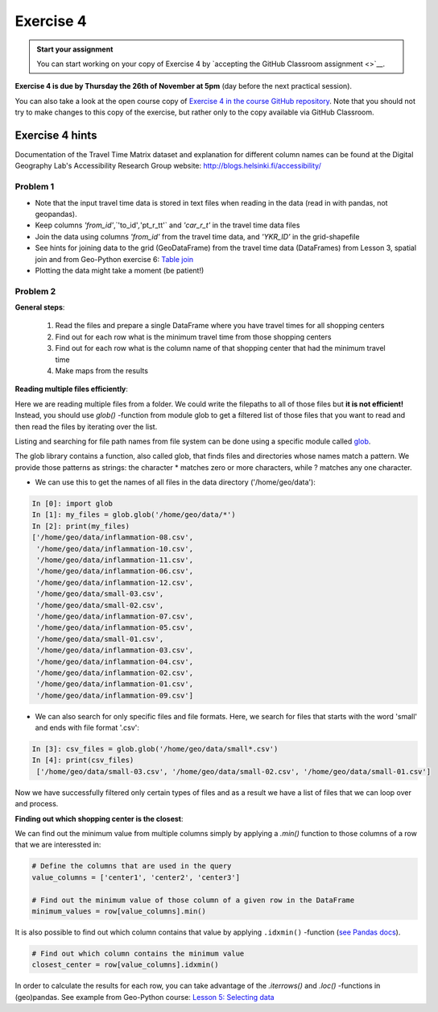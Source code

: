 Exercise 4
==========

.. image:: https://img.shields.io/badge/launch-CSC%20notebook-blue.svg
   :target: https://notebooks.csc.fi/#/blueprint/d189695c52ad4c0d89ef72572e81b16c

.. admonition:: Start your assignment

    You can start working on your copy of Exercise 4 by `accepting the GitHub Classroom assignment <>`__.


**Exercise 4 is due by Thursday the 26th of November at 5pm** (day before the next practical session).

You can also take a look at the open course copy of `Exercise 4 in the course GitHub repository <https://github.com/AutoGIS-2020/Exercise-4>`__.
Note that you should not try to make changes to this copy of the exercise, but rather only to the copy available via GitHub Classroom.


Exercise 4 hints
---------------------

Documentation of the Travel Time Matrix dataset and explanation for different column names can be found at the
Digital Geography Lab's Accessibility Research Group website: `http://blogs.helsinki.fi/accessibility/ <http://blogs.helsinki.fi/accessibility/helsinki-region-travel-time-matrix-2015>`__

Problem 1
~~~~~~~~~~~~

- Note that the input travel time data is stored in text files when reading in the data (read in with pandas, not geopandas).
- Keep columns `'from_id'`,`'to_id'`,`'pt_r_tt'` and `'car_r_t'` in the travel time data files
- Join the data using columns `'from_id'` from the travel time data, and `'YKR_ID'` in the grid-shapefile
- See hints for joining data to the grid (GeoDataFrame) from the travel time data (DataFrames) from Lesson 3, spatial join and from Geo-Python exercise 6: `Table join <https://geo-python-site.readthedocs.io/en/latest/lessons/L6/exercise-6.html#joining-data-from-one-dataframe-to-anothera>`__
- Plotting the data might take a moment (be patient!)

Problem 2
~~~~~~~~~~~~

**General steps**:

 1. Read the files and prepare a single DataFrame where you have travel times for all shopping centers
 2. Find out for each row what is the minimum travel time from those shopping centers
 3. Find out for each row what is the column name of that shopping center that had the minimum travel time
 4. Make maps from the results

**Reading multiple files efficiently**:


Here we are reading multiple files from a folder. We could write the filepaths to all of those files but **it is not efficient!**
Instead, you should use `glob()` -function from module glob to get a filtered list of those files that you want to read and then read the files by iterating over the list.

Listing and searching for file path names from file system can be done using a specific module called `glob <https://docs.python.org/3/library/glob.html>`__.

The glob library contains a function, also called glob, that finds files and directories whose names match a pattern.
We provide those patterns as strings: the character * matches zero or more characters, while ? matches any one character.

- We can use this to get the names of all files in the data directory ('/home/geo/data'):

.. code:: python

  In [0]: import glob
  In [1]: my_files = glob.glob('/home/geo/data/*')
  In [2]: print(my_files)
  ['/home/geo/data/inflammation-08.csv',
   '/home/geo/data/inflammation-10.csv',
   '/home/geo/data/inflammation-11.csv',
   '/home/geo/data/inflammation-06.csv',
   '/home/geo/data/inflammation-12.csv',
   '/home/geo/data/small-03.csv',
   '/home/geo/data/small-02.csv',
   '/home/geo/data/inflammation-07.csv',
   '/home/geo/data/inflammation-05.csv',
   '/home/geo/data/small-01.csv',
   '/home/geo/data/inflammation-03.csv',
   '/home/geo/data/inflammation-04.csv',
   '/home/geo/data/inflammation-02.csv',
   '/home/geo/data/inflammation-01.csv',
   '/home/geo/data/inflammation-09.csv']

- We can also search for only specific files and file formats. Here, we search for files that starts with the word 'small' and ends with file format '.csv':

.. code:: python

  In [3]: csv_files = glob.glob('/home/geo/data/small*.csv')
  In [4]: print(csv_files)
   ['/home/geo/data/small-03.csv', '/home/geo/data/small-02.csv', '/home/geo/data/small-01.csv']

Now we have successfully filtered only certain types of files and as a result we have a list of files that we
can loop over and process.


**Finding out which shopping center is the closest**:

We can find out the minimum value from multiple columns simply by applying a `.min()` function to those columns of a row that we are interessted in:

.. code:: python

    # Define the columns that are used in the query
    value_columns = ['center1', 'center2', 'center3']

    # Find out the minimum value of those column of a given row in the DataFrame
    minimum_values = row[value_columns].min()

It is also possible to find out which column contains that value by applying ``.idxmin()`` -function (`see Pandas docs <http://pandas.pydata.org/pandas-docs/version/0.18.1/generated/pandas.DataFrame.idxmin.html>`__).

.. code:: python

    # Find out which column contains the minimum value
    closest_center = row[value_columns].idxmin()

In order to calculate the results for each row, you can take advantage of the `.iterrows()` and `.loc()` -functions in (geo)pandas.
See example from Geo-Python course: `Lesson 5: Selecting data <https://geo-python.github.io/2017/lessons/L5/pandas-basic-operations.html#selecting-data-using-indices>`__

